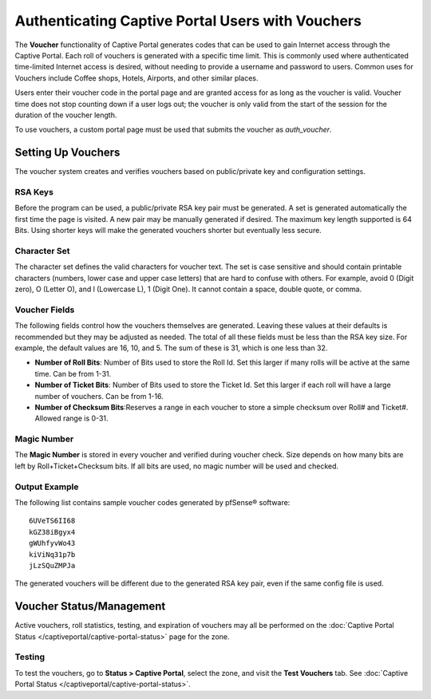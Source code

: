 Authenticating Captive Portal Users with Vouchers
=================================================

The **Voucher** functionality of Captive Portal generates codes that can
be used to gain Internet access through the Captive Portal. Each roll of
vouchers is generated with a specific time limit. This is commonly used
where authenticated time-limited Internet access is desired, without
needing to provide a username and password to users. Common uses for
Vouchers include Coffee shops, Hotels, Airports, and other similar
places.

Users enter their voucher code in the portal page and are granted access
for as long as the voucher is valid. Voucher time does not stop counting
down if a user logs out; the voucher is only valid from the start of the
session for the duration of the voucher length.

To use vouchers, a custom portal page must be used that submits the
voucher as *auth_voucher*.

Setting Up Vouchers
-------------------

The voucher system creates and verifies vouchers based on public/private
key and configuration settings.

RSA Keys
~~~~~~~~

Before the program can be used, a public/private RSA key pair must be
generated. A set is generated automatically the first time the page is
visited. A new pair may be manually
generated if desired. The maximum key length supported is 64 Bits. Using
shorter keys will make the generated vouchers shorter but eventually
less secure.


Character Set
~~~~~~~~~~~~~

The character set defines the valid characters for voucher text. The set
is case sensitive and should contain printable characters (numbers,
lower case and upper case letters) that are hard to confuse with others.
For example, avoid 0 (Digit zero), O (Letter O), and l (Lowercase L), 1
(Digit One). It cannot contain a space, double quote, or comma.

Voucher Fields
~~~~~~~~~~~~~~

The following fields control how the vouchers themselves are generated.
Leaving these values at their defaults is recommended but they may be
adjusted as needed. The total of all these fields must be less than the
RSA key size. For example, the default values are 16, 10, and 5. The sum
of these is 31, which is one less than 32.

-  **Number of Roll Bits**: Number of Bits used to store the Roll Id.
   Set this larger if many rolls will be active at the same time. Can be
   from 1-31.
-  **Number of Ticket Bits**: Number of Bits used to store the Ticket
   Id. Set this larger if each roll will have a large number of
   vouchers. Can be from 1-16.
-  **Number of Checksum Bits**:Reserves a range in each voucher to store
   a simple checksum over Roll# and Ticket#. Allowed range is 0-31.

Magic Number
~~~~~~~~~~~~

The **Magic Number** is stored in every voucher and verified during
voucher check. Size depends on how many bits are left by
Roll+Ticket+Checksum bits. If all bits are used, no magic number will be
used and checked.

Output Example
~~~~~~~~~~~~~~

The following list contains sample voucher codes generated by pfSense® software::

  6UVeTS6II68
  kGZ38iBgyx4
  gWUhfyvWo43
  kiViNq31p7b
  jLzSQuZMPJa

The generated vouchers will be different due to the generated RSA key
pair, even if the same config file is used.

Voucher Status/Management
-------------------------

Active vouchers, roll statistics, testing, and expiration of vouchers
may all be performed on the :doc:`Captive Portal Status </captiveportal/captive-portal-status>` page for
the zone.

Testing
~~~~~~~

To test the vouchers, go to **Status > Captive Portal**, select the
zone, and visit the **Test Vouchers** tab. See :doc:`Captive Portal Status </captiveportal/captive-portal-status>`.
